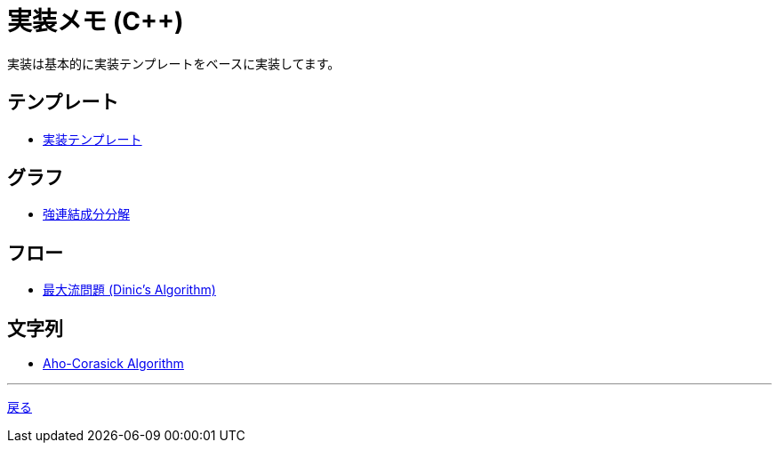 = 実装メモ (C++)
:title: {doctitle} - {pagetitle}

実装は基本的に実装テンプレートをベースに実装してます。

== テンプレート

* link:./template/main.html[実装テンプレート]

== グラフ

* link:./graph/scc.html[強連結成分分解]

== フロー

* link:./max_flow/dinic.html[最大流問題 (Dinic's Algorithm)]

== 文字列

* link:./string/aho-corasick.html[Aho-Corasick Algorithm]

***
link:../index.html[戻る]